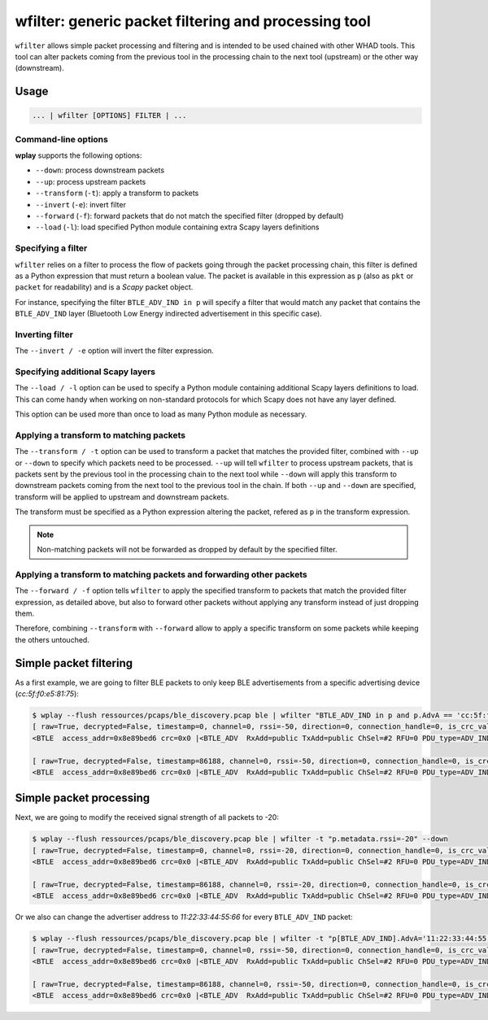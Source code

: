 .. _generic-tools-wfilter:

wfilter: generic packet filtering and processing tool
=====================================================

``wfilter`` allows simple packet processing and filtering and is intended to be
used chained with other WHAD tools. This tool can alter packets coming from the
previous tool in the processing chain to the next tool (upstream) or the other way
(downstream).

Usage
-----

.. code-block:: text

    ... | wfilter [OPTIONS] FILTER | ...

Command-line options
^^^^^^^^^^^^^^^^^^^^

**wplay** supports the following options:

* ``--down``: process downstream packets
* ``--up``: process upstream packets
* ``--transform`` (``-t``): apply a transform to packets
* ``--invert`` (``-e``): invert filter
* ``--forward`` (``-f``): forward packets that do not match the specified filter (dropped by default)
* ``--load`` (``-l``): load specified Python module containing extra Scapy layers definitions

Specifying a filter
^^^^^^^^^^^^^^^^^^^

``wfilter`` relies on a filter to process the flow of packets going through the
packet processing chain, this filter is defined as a Python expression that must
return a boolean value. The packet is available in this expression as ``p`` (also
as ``pkt`` or ``packet`` for readability) and is a *Scapy* packet object.

For instance, specifying the filter ``BTLE_ADV_IND in p`` will specify a filter
that would match any packet that contains the ``BTLE_ADV_IND`` layer (Bluetooth
Low Energy indirected advertisement in this specific case).

Inverting filter
^^^^^^^^^^^^^^^^

The ``--invert / -e`` option will invert the filter expression.

Specifying additional Scapy layers
^^^^^^^^^^^^^^^^^^^^^^^^^^^^^^^^^^

The ``--load / -l`` option can be used to specify a Python module containing
additional Scapy layers definitions to load. This can come handy when working
on non-standard protocols for which Scapy does not have any layer defined.

This option can be used more than once to load as many Python module as necessary.


Applying a transform to matching packets
^^^^^^^^^^^^^^^^^^^^^^^^^^^^^^^^^^^^^^^^

The ``--transform / -t`` option can be used to transform a packet that matches
the provided filter, combined with ``--up`` or ``--down`` to specify which packets
need to be processed. ``--up`` will tell ``wfilter`` to process upstream packets,
that is packets sent by the previous tool in the processing chain to the next tool
while ``--down`` will apply this transform to downstream packets coming from the
next tool to the previous tool in the chain. If both ``--up`` and ``--down`` are
specified, transform will be applied to upstream and downstream packets.

The transform must be specified as a Python expression altering the packet,
refered as ``p`` in the transform expression.

.. note::

    Non-matching packets will not be forwarded as dropped by default by the specified filter.

Applying a transform to matching packets and forwarding other packets
^^^^^^^^^^^^^^^^^^^^^^^^^^^^^^^^^^^^^^^^^^^^^^^^^^^^^^^^^^^^^^^^^^^^^

The ``--forward / -f`` option tells ``wfilter`` to apply the specified transform
to packets that match the provided filter expression, as detailed above, but
also to forward other packets without applying any transform instead of just
dropping them.

Therefore, combining ``--transform`` with ``--forward`` allow to apply a specific
transform on some packets while keeping the others untouched.


Simple packet filtering
-----------------------

As a first example, we are going to filter BLE packets to only keep BLE advertisements
from a specific advertising device (*cc:5f:f0:e5:81:75*):

.. code-block:: text

    $ wplay --flush ressources/pcaps/ble_discovery.pcap ble | wfilter "BTLE_ADV_IND in p and p.AdvA == 'cc:5f:f0:e5:81:75'"
    [ raw=True, decrypted=False, timestamp=0, channel=0, rssi=-50, direction=0, connection_handle=0, is_crc_valid=True, relative_timestamp=0, processed=False, encrypt=False ]
    <BTLE  access_addr=0x8e89bed6 crc=0x0 |<BTLE_ADV  RxAdd=public TxAdd=public ChSel=#2 RFU=0 PDU_type=ADV_IND Length=0x25 |<BTLE_ADV_IND  AdvA=cc:5f:f0:e5:81:75 data=[<EIR_Hdr  len=2 type=flags |<EIR_Flags  flags=general_disc_mode+br_edr_not_supported |>>, <EIR_Hdr  len=17 type=complete_list_128_bit_svc_uuids |<EIR_CompleteList128BitServiceUUIDs  svc_uuids=[UUID('bdce0001-e90d-4685-b89d-5578cd199a9f')] |>>, <EIR_Hdr  len=9 type=mfg_specific_data |<EIR_Manufacturer_Specific_Data  company_id=0xffff |<Raw  load='u\\x81\\xe5\\xf0_\\xcc' |>>>] |>>>

    [ raw=True, decrypted=False, timestamp=86188, channel=0, rssi=-50, direction=0, connection_handle=0, is_crc_valid=True, relative_timestamp=0, processed=False, encrypt=False ]
    <BTLE  access_addr=0x8e89bed6 crc=0x0 |<BTLE_ADV  RxAdd=public TxAdd=public ChSel=#2 RFU=0 PDU_type=ADV_IND Length=0x25 |<BTLE_ADV_IND  AdvA=cc:5f:f0:e5:81:75 data=[<EIR_Hdr  len=2 type=flags |<EIR_Flags  flags=general_disc_mode+br_edr_not_supported |>>, <EIR_Hdr  len=17 type=complete_list_128_bit_svc_uuids |<EIR_CompleteList128BitServiceUUIDs  svc_uuids=[UUID('bdce0001-e90d-4685-b89d-5578cd199a9f')] |>>, <EIR_Hdr  len=9 type=mfg_specific_data |<EIR_Manufacturer_Specific_Data  company_id=0xffff |<Raw  load='u\\x81\\xe5\\xf0_\\xcc' |>>>] |>>>

Simple packet processing
------------------------

Next, we are going to modify the received signal strength of all packets to -20:

.. code-block:: text

    $ wplay --flush ressources/pcaps/ble_discovery.pcap ble | wfilter -t "p.metadata.rssi=-20" --down
    [ raw=True, decrypted=False, timestamp=0, channel=0, rssi=-20, direction=0, connection_handle=0, is_crc_valid=True, relative_timestamp=0, processed=False, encrypt=False ]
    <BTLE  access_addr=0x8e89bed6 crc=0x0 |<BTLE_ADV  RxAdd=public TxAdd=public ChSel=#2 RFU=0 PDU_type=ADV_IND Length=0x25 |<BTLE_ADV_IND  AdvA=cc:5f:f0:e5:81:75 data=[<EIR_Hdr  len=2 type=flags |<EIR_Flags  flags=general_disc_mode+br_edr_not_supported |>>, <EIR_Hdr  len=17 type=complete_list_128_bit_svc_uuids |<EIR_CompleteList128BitServiceUUIDs  svc_uuids=[UUID('bdce0001-e90d-4685-b89d-5578cd199a9f')] |>>, <EIR_Hdr  len=9 type=mfg_specific_data |<EIR_Manufacturer_Specific_Data  company_id=0xffff |<Raw  load='u\\x81\\xe5\\xf0_\\xcc' |>>>] |>>>

    [ raw=True, decrypted=False, timestamp=86188, channel=0, rssi=-20, direction=0, connection_handle=0, is_crc_valid=True, relative_timestamp=0, processed=False, encrypt=False ]
    <BTLE  access_addr=0x8e89bed6 crc=0x0 |<BTLE_ADV  RxAdd=public TxAdd=public ChSel=#2 RFU=0 PDU_type=ADV_IND Length=0x25 |<BTLE_ADV_IND  AdvA=cc:5f:f0:e5:81:75 data=[<EIR_Hdr  len=2 type=flags |<EIR_Flags  flags=general_disc_mode+br_edr_not_supported |>>, <EIR_Hdr  len=17 type=complete_list_128_bit_svc_uuids |<EIR_CompleteList128BitServiceUUIDs  svc_uuids=[UUID('bdce0001-e90d-4685-b89d-5578cd199a9f')] |>>, <EIR_Hdr  len=9 type=mfg_specific_data |<EIR_Manufacturer_Specific_Data  company_id=0xffff |<Raw  load='u\\x81\\xe5\\xf0_\\xcc' |>>>] |>>>

Or we also can change the advertiser address to *11:22:33:44:55:66* for every ``BTLE_ADV_IND`` packet:

.. code-block:: text

    $ wplay --flush ressources/pcaps/ble_discovery.pcap ble | wfilter -t "p[BTLE_ADV_IND].AdvA='11:22:33:44:55:66'" --down "BTLE_ADV_IND in p"
    [ raw=True, decrypted=False, timestamp=0, channel=0, rssi=-50, direction=0, connection_handle=0, is_crc_valid=True, relative_timestamp=0, processed=False, encrypt=False ]
    <BTLE  access_addr=0x8e89bed6 crc=0x0 |<BTLE_ADV  RxAdd=public TxAdd=public ChSel=#2 RFU=0 PDU_type=ADV_IND Length=0x25 |<BTLE_ADV_IND  AdvA=11:22:33:44:55:66 data=[<EIR_Hdr  len=2 type=flags |<EIR_Flags  flags=general_disc_mode+br_edr_not_supported |>>, <EIR_Hdr  len=17 type=complete_list_128_bit_svc_uuids |<EIR_CompleteList128BitServiceUUIDs  svc_uuids=[UUID('bdce0001-e90d-4685-b89d-5578cd199a9f')] |>>, <EIR_Hdr  len=9 type=mfg_specific_data |<EIR_Manufacturer_Specific_Data  company_id=0xffff |<Raw  load='u\\x81\\xe5\\xf0_\\xcc' |>>>] |>>>

    [ raw=True, decrypted=False, timestamp=86188, channel=0, rssi=-50, direction=0, connection_handle=0, is_crc_valid=True, relative_timestamp=0, processed=False, encrypt=False ]
    <BTLE  access_addr=0x8e89bed6 crc=0x0 |<BTLE_ADV  RxAdd=public TxAdd=public ChSel=#2 RFU=0 PDU_type=ADV_IND Length=0x25 |<BTLE_ADV_IND  AdvA=11:22:33:44:55:66 data=[<EIR_Hdr  len=2 type=flags |<EIR_Flags  flags=general_disc_mode+br_edr_not_supported |>>, <EIR_Hdr  len=17 type=complete_list_128_bit_svc_uuids |<EIR_CompleteList128BitServiceUUIDs  svc_uuids=[UUID('bdce0001-e90d-4685-b89d-5578cd199a9f')] |>>, <EIR_Hdr  len=9 type=mfg_specific_data |<EIR_Manufacturer_Specific_Data  company_id=0xffff |<Raw  load='u\\x81\\xe5\\xf0_\\xcc' |>>>] |>>>

